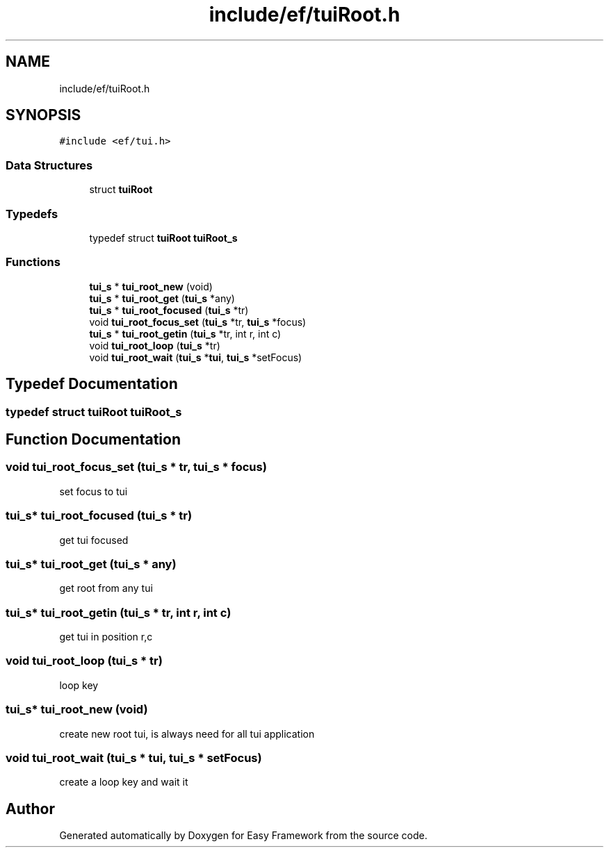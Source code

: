 .TH "include/ef/tuiRoot.h" 3 "Thu Apr 2 2020" "Version 0.4.5" "Easy Framework" \" -*- nroff -*-
.ad l
.nh
.SH NAME
include/ef/tuiRoot.h
.SH SYNOPSIS
.br
.PP
\fC#include <ef/tui\&.h>\fP
.br

.SS "Data Structures"

.in +1c
.ti -1c
.RI "struct \fBtuiRoot\fP"
.br
.in -1c
.SS "Typedefs"

.in +1c
.ti -1c
.RI "typedef struct \fBtuiRoot\fP \fBtuiRoot_s\fP"
.br
.in -1c
.SS "Functions"

.in +1c
.ti -1c
.RI "\fBtui_s\fP * \fBtui_root_new\fP (void)"
.br
.ti -1c
.RI "\fBtui_s\fP * \fBtui_root_get\fP (\fBtui_s\fP *any)"
.br
.ti -1c
.RI "\fBtui_s\fP * \fBtui_root_focused\fP (\fBtui_s\fP *tr)"
.br
.ti -1c
.RI "void \fBtui_root_focus_set\fP (\fBtui_s\fP *tr, \fBtui_s\fP *focus)"
.br
.ti -1c
.RI "\fBtui_s\fP * \fBtui_root_getin\fP (\fBtui_s\fP *tr, int r, int c)"
.br
.ti -1c
.RI "void \fBtui_root_loop\fP (\fBtui_s\fP *tr)"
.br
.ti -1c
.RI "void \fBtui_root_wait\fP (\fBtui_s\fP *\fBtui\fP, \fBtui_s\fP *setFocus)"
.br
.in -1c
.SH "Typedef Documentation"
.PP 
.SS "typedef struct \fBtuiRoot\fP \fBtuiRoot_s\fP"

.SH "Function Documentation"
.PP 
.SS "void tui_root_focus_set (\fBtui_s\fP * tr, \fBtui_s\fP * focus)"
set focus to tui 
.SS "\fBtui_s\fP* tui_root_focused (\fBtui_s\fP * tr)"
get tui focused 
.SS "\fBtui_s\fP* tui_root_get (\fBtui_s\fP * any)"
get root from any tui 
.SS "\fBtui_s\fP* tui_root_getin (\fBtui_s\fP * tr, int r, int c)"
get tui in position r,c 
.SS "void tui_root_loop (\fBtui_s\fP * tr)"
loop key 
.SS "\fBtui_s\fP* tui_root_new (void)"
create new root tui, is always need for all tui application 
.SS "void tui_root_wait (\fBtui_s\fP * tui, \fBtui_s\fP * setFocus)"
create a loop key and wait it 
.SH "Author"
.PP 
Generated automatically by Doxygen for Easy Framework from the source code\&.
